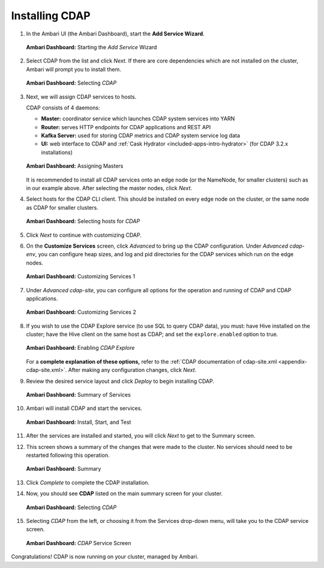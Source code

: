.. meta::
    :author: Cask Data, Inc.
    :copyright: Copyright © 2015 Cask Data, Inc.

.. _ambari-installing-cdap:

===============
Installing CDAP
===============

1. In the Ambari UI (the Ambari Dashboard), start the **Add Service Wizard**.

   .. figure:: ../../_images/ambari/ss01-add-service.png
      :figwidth: 100%
      :width: 800px
      :align: center
      :class: bordered-image
 
      **Ambari Dashboard:** Starting the *Add Service* Wizard

 
#. Select CDAP from the list and click *Next*. If there are core dependencies which are not
   installed on the cluster, Ambari will prompt you to install them.
 
   .. figure:: ../../_images/ambari/ss02-select-cdap.png
      :figwidth: 100%
      :width: 800px
      :align: center
      :class: bordered-image
 
      **Ambari Dashboard:** Selecting *CDAP*
 
#. Next, we will assign CDAP services to hosts.

   CDAP consists of 4 daemons:
 
   - **Master:** coordinator service which launches CDAP system services into YARN
   - **Router:** serves HTTP endpoints for CDAP applications and REST API
   - **Kafka Server:** used for storing CDAP metrics and CDAP system service log data
   - **UI:** web interface to CDAP and :ref:`Cask Hydrator <included-apps-intro-hydrator>`
     (for CDAP 3.2.x installations)
 
   .. figure:: ../../_images/ambari/ss03-assign-masters.png
      :figwidth: 100%
      :width: 800px
      :align: center
      :class: bordered-image
 
      **Ambari Dashboard:** Assigning Masters
 
   It is recommended to install all CDAP services onto an edge node (or the NameNode, for
   smaller clusters) such as in our example above. After selecting the master nodes, click
   *Next*.

#. Select hosts for the CDAP CLI client. This should be installed on every edge node on
   the cluster, or the same node as CDAP for smaller clusters.

   .. figure:: ../../_images/ambari/ss04-choose-clients.png
      :figwidth: 100%
      :width: 800px
      :align: center
      :class: bordered-image
 
      **Ambari Dashboard:** Selecting hosts for *CDAP*
 
#. Click *Next* to continue with customizing CDAP.

#. On the **Customize Services** screen, click *Advanced* to bring up the CDAP configuration.
   Under *Advanced cdap-env*, you can configure heap sizes, and log and pid directories for the
   CDAP services which run on the edge nodes.

   .. figure:: ../../_images/ambari/ss05-config-cdap-env.png
      :figwidth: 100%
      :width: 800px
      :align: center
      :class: bordered-image
 
      **Ambari Dashboard:** Customizing Services 1

#. Under *Advanced cdap-site*, you can configure all options for the operation and running
   of CDAP and CDAP applications.

   .. figure:: ../../_images/ambari/ss06-config-cdap-site.png
      :figwidth: 100%
      :width: 800px
      :align: center
      :class: bordered-image
 
      **Ambari Dashboard:** Customizing Services 2

#. If you wish to use the CDAP Explore service (to use SQL to query CDAP data), you must: have
   Hive installed on the cluster; have the Hive client on the same host as CDAP; and set the
   ``explore.enabled`` option to true.

   .. figure:: ../../_images/ambari/ss07-config-enable-explore.png
      :figwidth: 100%
      :width: 800px
      :align: center
      :class: bordered-image
 
      **Ambari Dashboard:** Enabling *CDAP Explore*

   For a **complete explanation of these options,** refer to the :ref:`CDAP documentation of
   cdap-site.xml <appendix-cdap-site.xml>`. After making any configuration changes, click
   *Next*.

#. Review the desired service layout and click *Deploy* to begin installing CDAP.

   .. figure:: ../../_images/ambari/ss08-review-deploy.png
      :figwidth: 100%
      :width: 800px
      :align: center
      :class: bordered-image
 
      **Ambari Dashboard:** Summary of Services

#. Ambari will install CDAP and start the services.

   .. figure:: ../../_images/ambari/ss09-install-start-test.png
      :figwidth: 100%
      :width: 800px
      :align: center
      :class: bordered-image
 
      **Ambari Dashboard:** Install, Start, and Test
      
#. After the services are installed and started, you will click *Next* to get to the
   Summary screen.

#. This screen shows a summary of the changes that were made to the cluster. No services
   should need to be restarted following this operation.

   .. figure:: ../../_images/ambari/ss10-post-install-summary.png
      :figwidth: 100%
      :width: 800px
      :align: center
      :class: bordered-image
 
      **Ambari Dashboard:** Summary

#. Click *Complete* to complete the CDAP installation.

#. Now, you should see **CDAP** listed on the main summary screen for your cluster.

   .. figure:: ../../_images/ambari/ss11-main-screen.png
      :figwidth: 100%
      :width: 800px
      :align: center
      :class: bordered-image
 
      **Ambari Dashboard:** Selecting *CDAP*

#. Selecting *CDAP* from the left, or choosing it from the Services drop-down menu, will take
   you to the CDAP service screen.

   .. figure:: ../../_images/ambari/ss12-cdap-screen.png
      :figwidth: 100%
      :width: 800px
      :align: center
      :class: bordered-image
 
      **Ambari Dashboard:** *CDAP* Service Screen
 
Congratulations! CDAP is now running on your cluster, managed by Ambari.